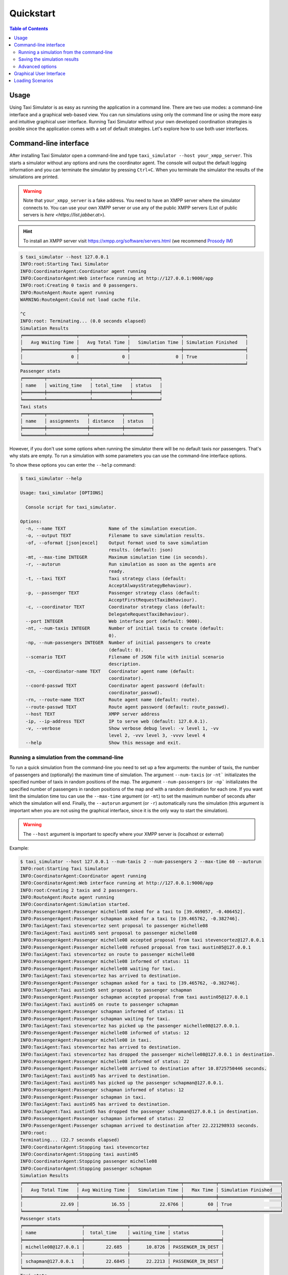==========
Quickstart
==========

.. contents:: Table of Contents

Usage
=====

Using Taxi Simulator is as easy as running the application in a command line. There are two use modes: a command-line
interface and a graphical web-based view. You can run simulations using only the command line or using the more easy and
intuitive graphical user interface. Running Taxi Simulator without your own developed coordination strategies is posible
since the application comes with a set of default strategies. Let's explore how to use both user interfaces.

Command-line interface
======================

After installing Taxi Simulator open a command-line and type ``taxi_simulator --host your_xmpp_server``. This starts a
simulator without any options and runs the coordinator agent. The console will output the default logging
information and you can terminate the simulator by pressing ``Ctrl+C``. When you terminate the simulator the results of
the simulations are printed.

.. warning:: Note that ``your_xmpp_server`` is a fake address. You need to have an XMPP server where the simulator
    connects to. You can use your own XMPP server or use any of the public XMPP servers (List of public servers is
    `here <https://list.jabber.at>`).

.. hint:: To install an XMPP server visit https://xmpp.org/software/servers.html (we recommend `Prosody IM <https://prosody.im>`_)

.. code-block:: console

    $ taxi_simulator --host 127.0.0.1
    INFO:root:Starting Taxi Simulator
    INFO:CoordinatorAgent:Coordinator agent running
    INFO:CoordinatorAgent:Web interface running at http://127.0.0.1:9000/app
    INFO:root:Creating 0 taxis and 0 passengers.
    INFO:RouteAgent:Route agent running
    WARNING:RouteAgent:Could not load cache file.

    ^C
    INFO:root: Terminating... (0.0 seconds elapsed)
    Simulation Results
    ╒════════════════════╤══════════════════╤═══════════════════╤═══════════════════════╕
    │   Avg Waiting Time │   Avg Total Time │   Simulation Time │ Simulation Finished   │
    ╞════════════════════╪══════════════════╪═══════════════════╪═══════════════════════╡
    │                  0 │                0 │                 0 │ True                  │
    ╘════════════════════╧══════════════════╧═══════════════════╧═══════════════════════╛
    Passenger stats
    ╒════════╤════════════════╤══════════════╤══════════╕
    │ name   │ waiting_time   │ total_time   │ status   │
    ╞════════╪════════════════╪══════════════╪══════════╡
    ╘════════╧════════════════╧══════════════╧══════════╛
    Taxi stats
    ╒════════╤═══════════════╤════════════╤══════════╕
    │ name   │ assignments   │ distance   │ status   │
    ╞════════╪═══════════════╪════════════╪══════════╡
    ╘════════╧═══════════════╧════════════╧══════════╛

However, if you don't use some options when running the simulator there will be no default taxis nor passengers. That's
why stats are empty. To run a simulation with some parameters you can use the command-line interface options.

To show these options you can enter the ``--help`` command:

.. code-block:: console

    $ taxi_simulator --help

    Usage: taxi_simulator [OPTIONS]

      Console script for taxi_simulator.

    Options:
      -n, --name TEXT                Name of the simulation execution.
      -o, --output TEXT              Filename to save simulation results.
      -of, --oformat [json|excel]    Output format used to save simulation
                                     results. (default: json)
      -mt, --max-time INTEGER        Maximum simulation time (in seconds).
      -r, --autorun                  Run simulation as soon as the agents are
                                     ready.
      -t, --taxi TEXT                Taxi strategy class (default:
                                     AcceptAlwaysStrategyBehaviour).
      -p, --passenger TEXT           Passenger strategy class (default:
                                     AcceptFirstRequestTaxiBehaviour).
      -c, --coordinator TEXT         Coordinator strategy class (default:
                                     DelegateRequestTaxiBehaviour).
      --port INTEGER                 Web interface port (default: 9000).
      -nt, --num-taxis INTEGER       Number of initial taxis to create (default:
                                     0).
      -np, --num-passengers INTEGER  Number of initial passengers to create
                                     (default: 0).
      --scenario TEXT                Filename of JSON file with initial scenario
                                     description.
      -cn, --coordinator-name TEXT   Coordinator agent name (default:
                                     coordinator).
      --coord-passwd TEXT            Coordinator agent password (default:
                                     coordinator_passwd).
      -rn, --route-name TEXT         Route agent name (default: route).
      --route-passwd TEXT            Route agent password (default: route_passwd).
      --host TEXT                    XMPP server address
      -ip, --ip-address TEXT         IP to serve web (default: 127.0.0.1).
      -v, --verbose                  Show verbose debug level: -v level 1, -vv
                                     level 2, -vvv level 3, -vvvv level 4
      --help                         Show this message and exit.

Running a simulation from the command-line
~~~~~~~~~~~~~~~~~~~~~~~~~~~~~~~~~~~~~~~~~~

To run a quick simulation from the command-line you need to set up a few arguments: the number of taxis, the number of
passengers and (optionally) the maximum time of simulation.
The argument ``--num-taxis`` (or ``-nt``` initializates the specified number of taxis in random positions of the map.
The argument ``--num-passengers`` (or ``-np``` initializates the specified number of passengers in random positions of
the map and with a random destination for each one. If you want limit the simulation time tou can use the ``--max-time``
argument (or ``-mt``) to set the maximum number of seconds after which the simulation will end. Finally, the
``--autorun`` argument (or ``-r``) automatically runs the simulation (this argument is important when you are not using
the graphical interface, since it is the only way to start the simulation).

.. warning:: The ``--host`` argument is important to specify where your XMPP server is (localhost or external)

Example:

.. code-block:: console

    $ taxi_simulator --host 127.0.0.1 --num-taxis 2 --num-passengers 2 --max-time 60 --autorun
    INFO:root:Starting Taxi Simulator
    INFO:CoordinatorAgent:Coordinator agent running
    INFO:CoordinatorAgent:Web interface running at http://127.0.0.1:9000/app
    INFO:root:Creating 2 taxis and 2 passengers.
    INFO:RouteAgent:Route agent running
    INFO:CoordinatorAgent:Simulation started.
    INFO:PassengerAgent:Passenger michelle08 asked for a taxi to [39.469057, -0.406452].
    INFO:PassengerAgent:Passenger schapman asked for a taxi to [39.465762, -0.382746].
    INFO:TaxiAgent:Taxi stevencortez sent proposal to passenger michelle08
    INFO:TaxiAgent:Taxi austin05 sent proposal to passenger michelle08
    INFO:PassengerAgent:Passenger michelle08 accepted proposal from taxi stevencortez@127.0.0.1
    INFO:PassengerAgent:Passenger michelle08 refused proposal from taxi austin05@127.0.0.1
    INFO:TaxiAgent:Taxi stevencortez on route to passenger michelle08
    INFO:PassengerAgent:Passenger michelle08 informed of status: 11
    INFO:PassengerAgent:Passenger michelle08 waiting for taxi.
    INFO:TaxiAgent:Taxi stevencortez has arrived to destination.
    INFO:PassengerAgent:Passenger schapman asked for a taxi to [39.465762, -0.382746].
    INFO:TaxiAgent:Taxi austin05 sent proposal to passenger schapman
    INFO:PassengerAgent:Passenger schapman accepted proposal from taxi austin05@127.0.0.1
    INFO:TaxiAgent:Taxi austin05 on route to passenger schapman
    INFO:PassengerAgent:Passenger schapman informed of status: 11
    INFO:PassengerAgent:Passenger schapman waiting for taxi.
    INFO:TaxiAgent:Taxi stevencortez has picked up the passenger michelle08@127.0.0.1.
    INFO:PassengerAgent:Passenger michelle08 informed of status: 12
    INFO:PassengerAgent:Passenger michelle08 in taxi.
    INFO:TaxiAgent:Taxi stevencortez has arrived to destination.
    INFO:TaxiAgent:Taxi stevencortez has dropped the passenger michelle08@127.0.0.1 in destination.
    INFO:PassengerAgent:Passenger michelle08 informed of status: 22
    INFO:PassengerAgent:Passenger michelle08 arrived to destination after 10.8725750446 seconds.
    INFO:TaxiAgent:Taxi austin05 has arrived to destination.
    INFO:TaxiAgent:Taxi austin05 has picked up the passenger schapman@127.0.0.1.
    INFO:PassengerAgent:Passenger schapman informed of status: 12
    INFO:PassengerAgent:Passenger schapman in taxi.
    INFO:TaxiAgent:Taxi austin05 has arrived to destination.
    INFO:TaxiAgent:Taxi austin05 has dropped the passenger schapman@127.0.0.1 in destination.
    INFO:PassengerAgent:Passenger schapman informed of status: 22
    INFO:PassengerAgent:Passenger schapman arrived to destination after 22.221298933 seconds.
    INFO:root:
    Terminating... (22.7 seconds elapsed)
    INFO:CoordinatorAgent:Stopping taxi stevencortez
    INFO:CoordinatorAgent:Stopping taxi austin05
    INFO:CoordinatorAgent:Stopping passenger michelle08
    INFO:CoordinatorAgent:Stopping passenger schapman
    Simulation Results
    ╒════════════════════╤══════════════════╤═══════════════════╤════════════╤═══════════════════════╕
    │   Avg Total Time   │ Avg Waiting Time │   Simulation Time │   Max Time │ Simulation Finished   │
    ╞════════════════════╪══════════════════╪═══════════════════╪════════════╪═══════════════════════╡
    │              22.69 │            16.55 │           22.6766 │         60 │ True                  │
    ╘════════════════════╧══════════════════╧═══════════════════╧════════════╧═══════════════════════╛
    Passenger stats
    ╒══════════════════════╤════════════════╤══════════════╤═══════════════════╕
    │ name                 │  total_time    │ waiting_time │ status            │
    ╞══════════════════════╪════════════════╪══════════════╪═══════════════════╡
    │ michelle08@127.0.0.1 │        22.685  │      10.8726 │ PASSENGER_IN_DEST │
    ├──────────────────────┼────────────────┼──────────────┼───────────────────┤
    │ schapman@127.0.0.1   │        22.6845 │      22.2213 │ PASSENGER_IN_DEST │
    ╘══════════════════════╧════════════════╧══════════════╧═══════════════════╛
    Taxi stats
    ╒════════════════════════╤═══════════════╤════════════╤══════════════╕
    │ name                   │   assignments │   distance │ status       │
    ╞════════════════════════╪═══════════════╪════════════╪══════════════╡
    │ stevencortez@127.0.0.1 │             1 │     4835.1 │ TAXI_WAITING │
    ├────────────────────────┼───────────────┼────────────┼──────────────┤
    │ austin05@127.0.0.1     │             1 │     7885.2 │ TAXI_WAITING │
    ╘════════════════════════╧═══════════════╧════════════╧══════════════╛

By analyzing the output of the simulation we can see what events have occurred and how the simulation has been
developed. There were created two taxis ( ``stevencortez`` and ``austin05``) and two passengers (``michelle08`` and
``schapman``). After the negotiation provided by the default strategies included in Taxi Simulator, taxi ``stevencortez``
was assigned to passenger ``michelle08`` and taxi ``austin05`` was assigned to passenger ``schapman``. After 22 seconds
of simulation both passengers were delivered in their destinations and taxis are free again to attend more passenger
requests.

The output of the simulation also shows some statistics of the simulation, with the `Average Total Time`, which
represents the average time of passengers from the moment they request a taxi until they are delivered to their
destination, and the `Average Waiting Time`, which is the average time of passengers from requesting a taxi to being
picked up. This information is also shown  for each passenger along with their status at the end of the simulation.

In the case of taxis, the shown information includes the number of assignments of each taxi (how many passengers it has
delivered), the total distance it has traveled and its final status.

This information is going to be useful for the development of new strategies that improve the system balancing or for
debugging errors if a taxi or a passenger gets stuck or any other unexpected situation occurs.


Saving the simulation results
~~~~~~~~~~~~~~~~~~~~~~~~~~~~~

If you want to store the results of simulation in a file you may use the ``--output`` option (or ``-o``) to specify the
name of the file where the simulation results will be saved. The ``--oformat`` (``-of``) allows you to choose the output
format between json (default) or excel. It is also useful to use the ``--name`` (or ``-n``) to name the simulation.

Example:

.. code-block:: console

    $ taxi_simulator --host 127.0.0.1 --name "My Simulation" --output results.xls --oformat excel


Advanced options
~~~~~~~~~~~~~~~~

There are other options that are less common and that you probably don't need to use very often. These are options that
allow you to change connection ports or default name and password of the coordinator agent. Use them only if there is a
port or name conflict.

The last but no less important option is the verbosity option. It allows you to specify how verbose you want the
simulator to be. The number of ``v`` letters you pass to the option indicates the level of verbosity (e.g. ``-v`` is
**DEBUG** verbosity and ``-vvvv`` is the highest level of verbosity where the internal messages of the platform are
shown).


.. note::
    You may have noticed that we haven't discussed three very important options that are: ``--taxi``, ``--passenger``,
    and ``--coordinator``. These options are used to inject new strategies to the simulator and we'll be discussed in a
    later chapter.
    Also, the ``--scenario`` option will be fully explained in a later section.


Graphical User Interface
========================
A much more user-friendly way to use Taxi Simulator is through the built-in graphical user interface. This interface is
accessed via any web browser. Just look at the address shown on the screen when you run the simulator and access that
website.

.. hint::
    The Coordinator agent is who raises the GUI and shows the address in the debug:

    .. code-block:: console

        INFO:CoordinatorAgent:Web interface running at http://127.0.0.1:9000/app

    This address is (in most cases): `http://127.0.0.1:9000/app <http://127.0.0.1:9000/app>`_

Once you visit the GUI address you see an interface like this:

.. figure:: images/screen1.png
    :align: center
    :alt: GUI at startup

    GUI at startup

In the GUI you can see a map of the city on the right and a Control Panel with various options on the left:

#. Two selectors to set the number of taxis and passengers and an **Add** button. When this button is pressed the number of taxis and passengers that are in the input boxes are created in random positions inside the map. This form is very similar to the command line option, except that you can add Taxi and Passenger agents at any time during the simulation.

#. A **Run** button that starts the simulation.

#. A **Clear** button to stop and reset the simulation.

#. Stats of the waiting time and total time of the simulation in real time.

#. A **Download** button to get the stats of the simulation in excel or json format.

#. A collapsable tree view with the taxis and passengers that are included in the simulation, with a color bullet that indicates their current status.

If the **Run** buttons is pressed the simulation shows how the taxis move to the passengers and deliver them to their
destinations.

.. figure:: images/screen2.png
    :align: center
    :alt: Simulation in progress

    Simulation in progress

Notice that when a taxi picks up a passenger, the passenger's icon disappears from the map view (since it
is inside the taxi) and is no longer viewed (it's also not shown when it arrives to its desination). However, you can
check at any time your passengers status in the tree view of the Control Panel.

The code colors in the tree view indicate the status of a taxi or a passenger. The legend of colors is as follows:

+--------------------------------------+---------------------------------+
|                Taxis                 |             Passengers          |
+--------------+-----------------------+---------------+-----------------+
|  Bullet      |     Status            |  Bullet       |     Status      |
+==============+=======================+===============+=================+
| |positive|   | WAITING               | |active|      |  WAITING        |
+--------------+-----------------------+---------------+-----------------+
| |inter|      | WAITING FOR APPROVAL  | |inter|       |  ASSIGNED       |
+--------------+-----------------------+---------------+-----------------+
| |interpulse| | MOVING TO PASSENGER   | |activepulse| |  IN TAXI        |
+--------------+-----------------------+---------------+-----------------+
| |activepulse|| MOVING TO DESTINATION | |positive|    |  IN DESTINATION |
+--------------+-----------------------+---------------+-----------------+



.. |positive| image:: images/positive2.png
                :width: 36px

.. |inter| image:: images/inter2.png
                :width: 36px

.. |interpulse| image:: images/interpulse2.png
                :width: 36px

.. |activepulse| image:: images/activepulse2.png
                :width: 36px

.. |active| image:: images/active2.png
                :width: 36px

.. hint::
    Every time than a bullet is pulsing means that the agent is moving.


When a taxi is moving it's also shown in the GUI the path that the taxi is folowing. The color of the path indicates the
type of movement than the taxi is doing. A yellow path indicates that the taxi is going to pick up the passenger.
On the other hand, a blue path indicates that the taxi is taking the passenger to his destination.


.. note::
    A simulation is finished when all taxis are free (and waiting for new passengers) and all passengers are in their
    destinations (i.e. all bullets are green).


Loading Scenarios
=================

Adding agents using both the graphical interface and command line is convenient and fast, but if you want to perform
repeatable experiments where you choose where agents appear and what the destinations of the passengers are (rather than
random data) then you need the mechanism of the **scenarios**.

The ability to load scenarios to Taxi Simulator allows us to repeat the same experiment as many times as we want with
the same initial conditions. Taxi Simulator supports to load a *scenario* file that defines all the fields that you need
to load the same information repeatedly. A scenario file must be coded in JSON format.

The fields that the scenario file must include are a passengers list and a taxis list. Each passenger must include the
following fields:

+-----------+--------------------------------------------------------------------+
|  Field    |  Description                                                       |
+===========+====================================================================+
| position  |     Initial coordinates of the passenger                           |
+-----------+--------------------------------------------------------------------+
| dest      |    Destination coordinates of the passenger                        |
+-----------+--------------------------------------------------------------------+
| name      |    Name of the passenger                                           |
+-----------+--------------------------------------------------------------------+
| password  | Password for registering the passenger in the platform (optional)  |
+-----------+--------------------------------------------------------------------+

For taxis the fields are as follows:

+-----------+--------------------------------------------------------------------+
|  Field    |  Description                                                       |
+===========+====================================================================+
|position   |   Initial coordinates of the taxi                                  |
+-----------+--------------------------------------------------------------------+
|name       |   Name of the taxi                                                 |
+-----------+--------------------------------------------------------------------+
|password   |   Password for registering the taxi in the platform (optional)     |
+-----------+--------------------------------------------------------------------+
|speed      |   Speed of the taxi (in meters per second)                         |
+-----------+--------------------------------------------------------------------+

An example of a scenario file with two passengers and two taxis:

.. code-block:: json

    {
        "passengers": [
            {
                "dest": [ 39.463356, -0.376463 ],
                "position": [ 39.460568, -0.352529 ],
                "name": "michaelstewart",
                "password": "T3TnmjuI(m"
            },
            {
                "dest": [ 39.49529, -0.401478 ],
                "position": [ 39.49529, -0.401478 ],
                "name": "ghiggins",
                "password": "@5wPA$Mx#O"
            }
        ],
        "taxis": [
            {
                "position": [ 39.462618, -0.364888 ],
                "name": "taxi1",
                "password": "$JM!Zcwh0R",
                "speed": 2000
            },
            {
                "position": [ 39.478458, -0.406736 ],
                "password": "_bx1TBEiu8",
                "name": "taxi2",
                "speed": 2000
            }
        ]
    }


Finally, to load a scenario in a simulation use the ``--scenario`` option with the filename of the JSON file:

.. code-block:: console

    $ taxi_simulator --host 127.0.0.1 --scenario my_scenario.json

    INFO:root:Starting Taxi Simulator
    INFO:CoordinatorAgent:Coordinator agent running
    INFO:CoordinatorAgent:Web interface running at http://127.0.0.1:9000/app
    INFO:root:Creating 0 taxis and 0 passengers.
    INFO:root:Loading scenario my_scenario.json
    INFO:RouteAgent:Route agent running

